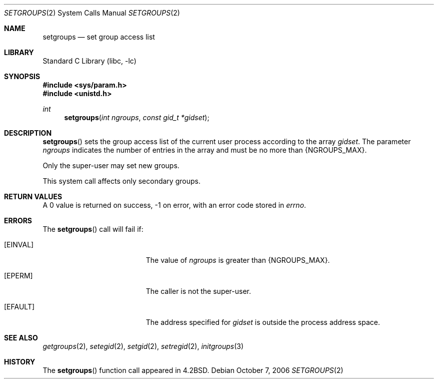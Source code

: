 .\"	$NetBSD: setgroups.2,v 1.18 2006/10/13 20:53:21 wiz Exp $
.\"
.\" Copyright (c) 1983, 1991, 1993, 1994
.\"	The Regents of the University of California.  All rights reserved.
.\"
.\" Redistribution and use in source and binary forms, with or without
.\" modification, are permitted provided that the following conditions
.\" are met:
.\" 1. Redistributions of source code must retain the above copyright
.\"    notice, this list of conditions and the following disclaimer.
.\" 2. Redistributions in binary form must reproduce the above copyright
.\"    notice, this list of conditions and the following disclaimer in the
.\"    documentation and/or other materials provided with the distribution.
.\" 3. Neither the name of the University nor the names of its contributors
.\"    may be used to endorse or promote products derived from this software
.\"    without specific prior written permission.
.\"
.\" THIS SOFTWARE IS PROVIDED BY THE REGENTS AND CONTRIBUTORS ``AS IS'' AND
.\" ANY EXPRESS OR IMPLIED WARRANTIES, INCLUDING, BUT NOT LIMITED TO, THE
.\" IMPLIED WARRANTIES OF MERCHANTABILITY AND FITNESS FOR A PARTICULAR PURPOSE
.\" ARE DISCLAIMED.  IN NO EVENT SHALL THE REGENTS OR CONTRIBUTORS BE LIABLE
.\" FOR ANY DIRECT, INDIRECT, INCIDENTAL, SPECIAL, EXEMPLARY, OR CONSEQUENTIAL
.\" DAMAGES (INCLUDING, BUT NOT LIMITED TO, PROCUREMENT OF SUBSTITUTE GOODS
.\" OR SERVICES; LOSS OF USE, DATA, OR PROFITS; OR BUSINESS INTERRUPTION)
.\" HOWEVER CAUSED AND ON ANY THEORY OF LIABILITY, WHETHER IN CONTRACT, STRICT
.\" LIABILITY, OR TORT (INCLUDING NEGLIGENCE OR OTHERWISE) ARISING IN ANY WAY
.\" OUT OF THE USE OF THIS SOFTWARE, EVEN IF ADVISED OF THE POSSIBILITY OF
.\" SUCH DAMAGE.
.\"
.\"     @(#)setgroups.2	8.2 (Berkeley) 4/16/94
.\"
.Dd October 7, 2006
.Dt SETGROUPS 2
.Os
.Sh NAME
.Nm setgroups
.Nd set group access list
.Sh LIBRARY
.Lb libc
.Sh SYNOPSIS
.In sys/param.h
.In unistd.h
.Ft int
.Fn setgroups "int ngroups" "const gid_t *gidset"
.Sh DESCRIPTION
.Fn setgroups
sets the group access list of the current user process
according to the array
.Fa gidset .
The parameter
.Fa ngroups
indicates the number of entries in the array and must be no
more than
.Brq Dv NGROUPS_MAX .
.Pp
Only the super-user may set new groups.
.Pp
This system call affects only secondary groups.
.Sh RETURN VALUES
A 0 value is returned on success, \-1 on error, with
an error code stored in
.Va errno .
.Sh ERRORS
The
.Fn setgroups
call will fail if:
.Bl -tag -width Er
.It Bq Er EINVAL
The value of
.Fa ngroups
is greater than
.Brq Dv NGROUPS_MAX .
.It Bq Er EPERM
The caller is not the super-user.
.It Bq Er EFAULT
The address specified for
.Fa gidset
is outside the process
address space.
.El
.Sh SEE ALSO
.Xr getgroups 2 ,
.Xr setegid 2 ,
.Xr setgid 2 ,
.Xr setregid 2 ,
.Xr initgroups 3
.Sh HISTORY
The
.Fn setgroups
function call appeared in
.Bx 4.2 .
